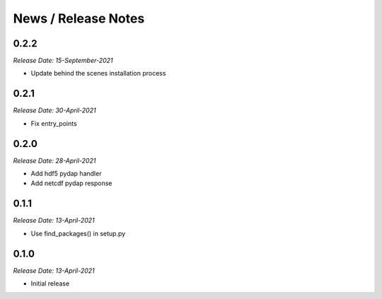 News / Release Notes
====================

0.2.2
-----
*Release Date: 15-September-2021*

* Update behind the scenes installation process

0.2.1
-----
*Release Date: 30-April-2021*

* Fix entry_points
  
0.2.0
-----
*Release Date: 28-April-2021*

* Add hdf5 pydap handler
* Add netcdf pydap response

0.1.1
------
*Release Date: 13-April-2021*

* Use find_packages() in setup.py

0.1.0
------
*Release Date: 13-April-2021*

* Initial release